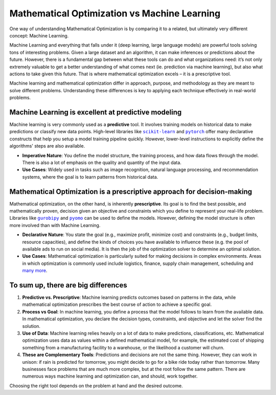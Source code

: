 Mathematical Optimization vs Machine Learning
===================================================================

One way of understanding Mathematical Optimization is by comparing it to a related, but ultimately very different
concept: Machine Learning.

Machine Learning and everything that falls under it (deep learning, large language models) are powerful tools solving
tons of interesting problems. Given a large dataset and an algorithm, it can make inferences or predictions about the
future. However, there is a fundamental gap between what these tools can do and what organizations need: it’s not only
extremely valuable to get a better understanding of what comes next (ie. prediction via machine learning), but also what
actions to take given this future. That is where mathematical optimization excels – it is a prescriptive tool.

Machine learning and mathematical optimization differ in approach, purpose, and methodology as they are meant to solve
different problems. Understanding these differences is key to applying each technique effectively in real-world problems.

Machine Learning is excellent at predictive modeling
----------------------------------------------------
Machine learning is very commonly used as a **predictive** tool. It involves training models on historical data to make
predictions or classify new data points. High-level libraries like |scikit-learn|_ and |pytorch|_ offer many
declarative constructs that help you setup a model training pipeline quickly. However, lower-level instructions to
explicitly define the algorithms' steps are also available.

.. |scikit-learn| replace:: ``scikit-learn``
.. _scikit-learn: https://scikit-learn.org/stable/

.. |pytorch| replace:: ``pytorch``
.. _pytorch: https://pytorch.org/docs/stable/

- **Imperative Nature**: You define the model structure, the training process, and how data flows through the model.
  There is also a lot of emphasis on the quality and quantity of the input data.
- **Use Cases**: Widely used in tasks such as image recognition, natural language processing, and recommendation
  systems, where the goal is to learn patterns from historical data.

Mathematical Optimization is a prescriptive approach for decision-making
------------------------------------------------------------------------
Mathematical optimization, on the other hand, is inherently **prescriptive**. Its goal is to find the best possible, and
mathematically proven, decision given an objective and constraints which you define to represent your real-life problem.
Libraries like |gurobipy|_ and |pyomo|_ can be used to define the models. However, defining the model structure is
often more involved than with Machine Learning.

.. |gurobipy| replace:: ``gurobipy``
.. _gurobipy: https://docs.gurobi.com/projects/optimizer/en/current/reference/python.html

.. |pyomo| replace:: ``pyomo``
.. _pyomo: https://pyomo.readthedocs.io/en/stable/

- **Declarative Nature**: You state the goal (e.g., maximize profit, minimize cost) and constraints (e.g., budget
  limits, resource capacities), and define the kinds of choices you have available to influence these (e.g. the pool of
  available ads to run on social media). It is then the job of the optimization solver to determine an optimal solution.
- **Use Cases**: Mathematical optimization is particularly suited for making decisions in complex environments. Areas in
  which optimization is commonly used include logistics, finance, supply chain management, scheduling and `many more <https://www.gurobi.com/industry/>`_.

To sum up, there are big differences
------------------------------------
1. **Predictive vs. Prescriptive**: Machine learning predicts outcomes based on patterns in the data, while mathematical
   optimization prescribes the best course of action to achieve a specific goal.
2. **Process vs Goal**: In machine learning, you define a process that the model follows to learn from the available
   data. In mathematical optimization, you declare the decision types, constraints, and objective and let the solver
   find the solution.
3. **Use of Data**: Machine learning relies heavily on a lot of data to make predictions, classifications, etc.
   Mathematical optimization uses data as values within a defined mathematical model, for example, the estimated cost of
   shipping something from a manufacturing facility to a warehouse, or the likelihood a customer will churn.
4. **These are Complementary Tools**: Predictions and decisions are not the same thing. However, they can work in
   unison: if rain is predicted for tomorrow, you might decide to go for a bike ride today rather than tomorrow. Many
   businesses face problems that are much more complex, but at the root follow the same pattern. There are numerous ways
   machine learning and optimization can, and should, work together.

Choosing the right tool depends on the problem at hand and the desired outcome.
